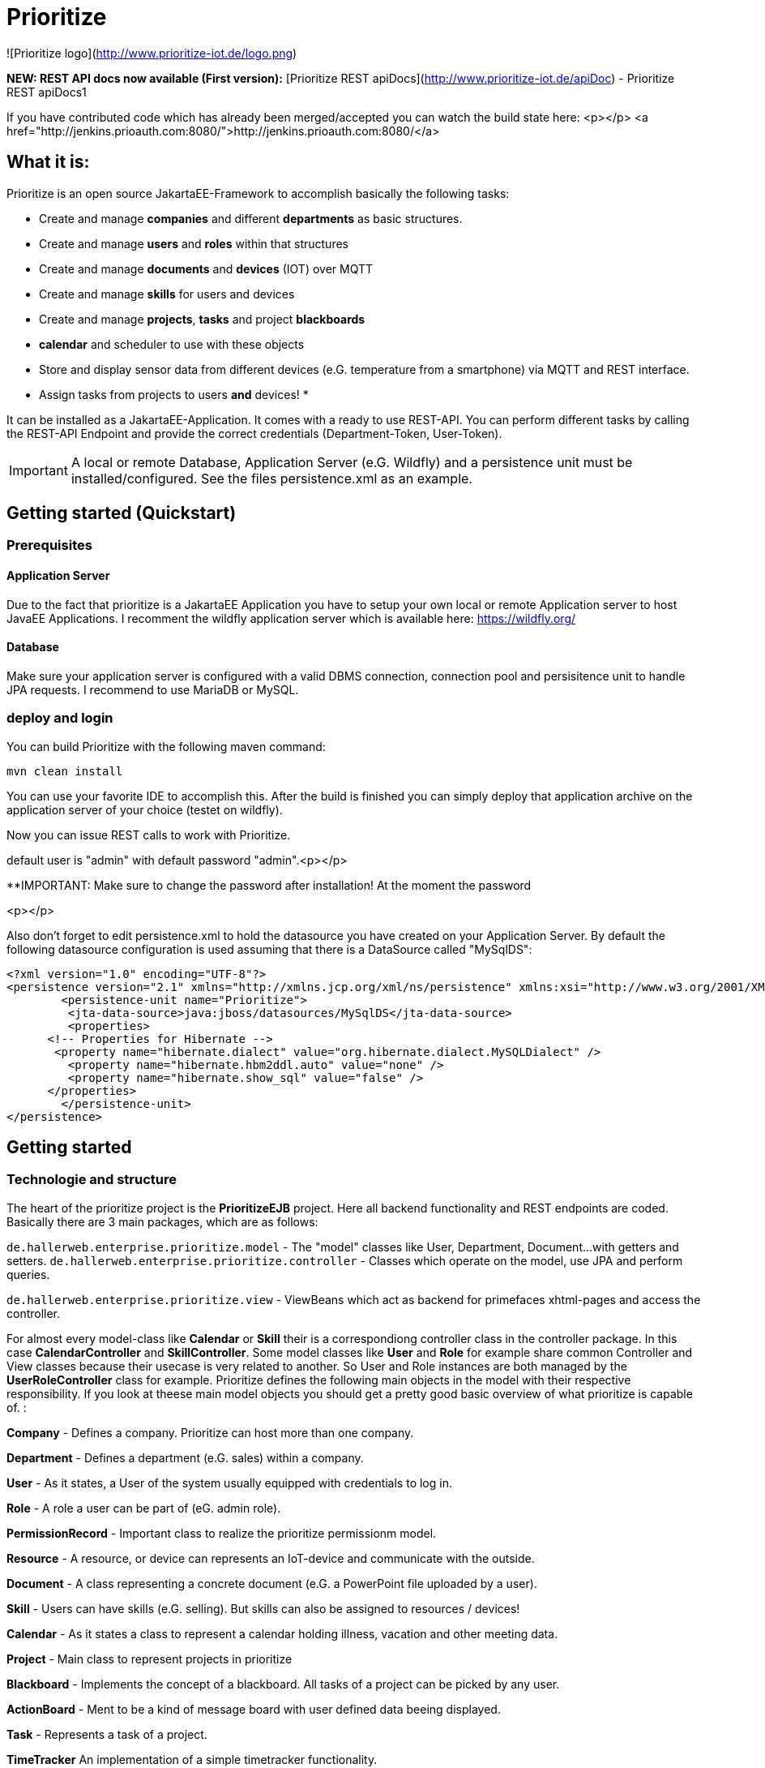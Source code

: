 # Prioritize

![Prioritize logo](http://www.prioritize-iot.de/logo.png)


**NEW: REST API docs now available (First version):**
[Prioritize REST apiDocs](http://www.prioritize-iot.de/apiDoc) - Prioritize REST apiDocs1

If you have contributed code which has already been merged/accepted you can watch the build state here:
<p></p>
<a href="http://jenkins.prioauth.com:8080/">http://jenkins.prioauth.com:8080/</a>
 


## What it is:

Prioritize is an open source JakartaEE-Framework to accomplish basically the following tasks:

* Create and manage **companies** and different **departments** as basic structures.
* Create and manage **users** and **roles** within that structures
* Create and manage **documents** and **devices** (IOT) over MQTT
* Create and manage **skills** for users and devices 
* Create and manage **projects**, **tasks** and project **blackboards**
* **calendar** and scheduler to use with these objects
* Store and display sensor data from different devices (e.G. temperature from a smartphone) via MQTT and REST interface.
* Assign tasks from projects to users **and** devices!
* 

It can be installed as a JakartaEE-Application. 
It comes with a ready to use REST-API. You can perform different tasks by calling the REST-API Endpoint and provide the correct credentials (Department-Token, User-Token).

IMPORTANT: A local or remote Database, Application Server (e.G. Wildfly) and a persistence unit must be installed/configured.
See the files persistence.xml as an example.

 

## Getting started (Quickstart)

### Prerequisites

#### Application Server
Due to the fact that prioritize is a JakartaEE Application you have to setup your own local or remote Application server to host JavaEE Applications. I recomment the wildfly application server which is available here: https://wildfly.org/

#### Database
Make sure your application server is configured with a valid DBMS connection, connection pool and persisitence unit to handle JPA requests.
I recommend to use MariaDB or MySQL.
 


### deploy and login
You can build Prioritize with the following maven command:

    mvn clean install

You can use your favorite IDE to accomplish this. After the build is finished you can simply deploy that application archive on the application server of your choice (testet on wildfly).   

Now you can issue REST calls to work with Prioritize. 

default user is "admin" with default password "admin".<p></p>

**IMPORTANT: Make sure to change the password after installation! At the moment the password

<p></p>

Also don't forget to edit persistence.xml to hold the datasource you have created on your Application Server.
By default the following datasource configuration is used assuming that there is a DataSource called "MySqlDS":


```xml
<?xml version="1.0" encoding="UTF-8"?>
<persistence version="2.1" xmlns="http://xmlns.jcp.org/xml/ns/persistence" xmlns:xsi="http://www.w3.org/2001/XMLSchema-instance" xsi:schemaLocation="http://xmlns.jcp.org/xml/ns/persistence http://xmlns.jcp.org/xml/ns/persistence/persistence_2_1.xsd">
	<persistence-unit name="Prioritize">
	 <jta-data-source>java:jboss/datasources/MySqlDS</jta-data-source>
	 <properties>
      <!-- Properties for Hibernate -->
       <property name="hibernate.dialect" value="org.hibernate.dialect.MySQLDialect" />
         <property name="hibernate.hbm2ddl.auto" value="none" />
         <property name="hibernate.show_sql" value="false" />
      </properties>
	</persistence-unit> 
</persistence>
```



## Getting started 

### Technologie and structure
The heart of the prioritize project is the **PrioritizeEJB** project. Here all backend functionality and REST endpoints are coded. 
Basically there are 3 main packages, which are as follows: 

`de.hallerweb.enterprise.prioritize.model` - The "model" classes like User, Department, Document... 
											with getters and setters. 
`de.hallerweb.enterprise.prioritize.controller` - Classes which operate on the model, use JPA and perform queries.

`de.hallerweb.enterprise.prioritize.view` - ViewBeans which act as backend for primefaces xhtml-pages 
								     and access the controller. 

For almost every model-class like **Calendar** or **Skill** their is a correspondiong controller class in the controller package. In this case **CalendarController** and **SkillController**. Some model classes like **User** and **Role** for example share common Controller and View classes because their usecase is very related to another. So User and Role instances are both managed by the **UserRoleController** class for example. 
Prioritize defines the following main objects in the model with their respective responsibility. If you look at theese main model objects you should get a pretty good basic overview of what prioritize is capable of. :

**Company** - 				Defines a company. Prioritize can host more than one company.

**Department** - 			Defines a department (e.G. sales) within a company.	

**User** -					As it states, a User of the system usually equipped with credentials to log in.

**Role** - 					A role a user can be part of (eG. admin role).

**PermissionRecord** - 		Important class to realize the prioritize permissionm model.

**Resource** - 				A resource, or device can represents an IoT-device and communicate with the outside.	

**Document** - 				A class representing a concrete document (e.G. a PowerPoint file uploaded by a user).

**Skill** - 					Users can have skills (e.G. selling). But skills can also be assigned to resources / devices!

**Calendar** - 				As it states a class to represent a calendar holding illness, vacation and other meeting data. 

**Project** - 				Main class to represent projects in prioritize

**Blackboard** -				Implements the concept of a blackboard. All tasks of a project can be picked by any user. 

**ActionBoard** - 			Ment to be a kind of message board with user defined data beeing displayed.	

**Task** - 					Represents a task of a project.

**TimeTracker**				An implementation of a simple timetracker functionality.

**ProjectGoal**				Class holding information about project goals, which can be determined automatically.
...

You can completely use the REST interface of prioritize to write your own client (e.G. by using VuJS, angular or any other technology which is capable of communicating with the REST backend. 


### Files for deployment



### Configurtation
At the moment there is one custom configuration file called **"config.ini**" located here:

    ejbModule/META-INF/resources/config.ini.

It is very good documented and should explain all relevant details. 


## Contributing
Pull requests are welcome. For major changes, please open an issue first to discuss what you would like to change.

## License
[Apache] (http://www.apache.org/licenses/LICENSE-2.0)

  PLEASE NOTE:
  
  The Program includes all or portions of the following software 
  which was obtained under the terms and conditions of the 
  Eclipse Public Licence 1.0  (https://www.eclipse.org/legal/epl-v10.html):
  
  Eclipse Paho Java Client https://www.eclipse.org/paho/clients/java/
